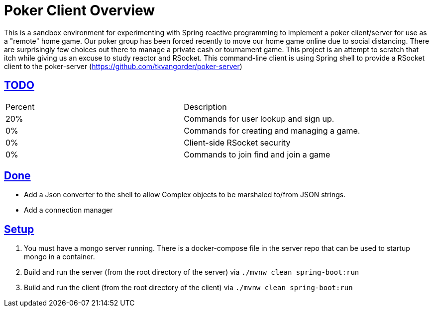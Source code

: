 :sectlinks:
:sectanchors:
:stylesheet: asciidoctor.css
// If not rendered on github, we use fonts for the captions, otherwise, we assign github emojis. DO NOT PUT A BLANK LINE BEFORE THIS, the ICONS don't render.
ifndef::env-github[]
:icons: font
endif::[]
ifdef::env-github[]
:important-caption: :exclamation:
:warning-caption: :x:
:caution-caption: :hand:
:note-caption: :bulb:
:tip-caption: :mag:
endif::[]

= Poker Client Overview

This is a sandbox environment for experimenting with Spring reactive programming to implement a poker client/server for use as a "remote" home game. Our poker group has been forced recently to move our home game online due to social distancing. There are surprisingly few choices out there to manage a private cash or tournament game. This project is an attempt to scratch that itch while giving us an excuse to study reactor and RSocket. This command-line client is using Spring shell to provide a RSocket client to the poker-server (https://github.com/tkvangorder/poker-server)

== TODO
|===
|Percent |Description
|20% |Commands for user lookup and sign up.
|0% |Commands for creating and managing a game.
|0% |Client-side RSocket security
|0% |Commands to join find and join a game
|===

== Done

- Add a Json converter to the shell to allow Complex objects to be marshaled to/from JSON strings.
- Add a connection manager

== Setup

1. You must have a mongo server running. There is a docker-compose file in the server repo that can be used to startup mongo in a container.
2. Build and run the server (from the root directory of the server) via `./mvnw clean spring-boot:run`
3. Build and run the client (from the root directory of the client) via `./mvnw clean spring-boot:run`
